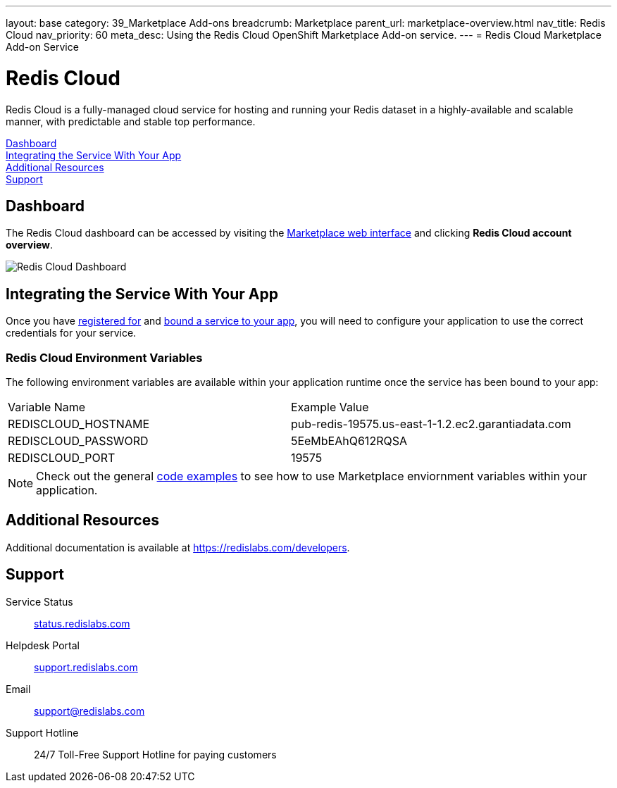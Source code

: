 ---
layout: base
category: 39_Marketplace Add-ons
breadcrumb: Marketplace
parent_url: marketplace-overview.html
nav_title: Redis Cloud
nav_priority: 60
meta_desc: Using the Redis Cloud OpenShift Marketplace Add-on service.
---
= Redis Cloud Marketplace Add-on Service

[float]
= Redis Cloud

[.lead]
Redis Cloud is a fully-managed cloud service for hosting and running your Redis dataset in a highly-available and scalable manner, with predictable and stable top performance.

link:#dashboard[Dashboard] +
link:#integration[Integrating the Service With Your App] +
link:#resources[Additional Resources] +
link:#support[Support]

[[dashboard]]
== Dashboard
The Redis Cloud dashboard can be accessed by visiting the link:https://marketplace.openshift.com/openshift#accounts[Marketplace web interface] and clicking *Redis Cloud account overview*.

image::marketplace/rediscloud_dashboard.png[Redis Cloud Dashboard]

[[integration]]
== Integrating the Service With Your App
Once you have link:marketplace-overview.html#subscribe-service[registered for] and link:marketplace-overview.html#bind-service[bound a service to your app], you will need to configure your application to use the correct credentials for your service.

=== Redis Cloud Environment Variables
The following environment variables are available within your application runtime once the service has been bound to your app:

|===
|Variable Name|Example Value
|REDISCLOUD_HOSTNAME|pub-redis-19575.us-east-1-1.2.ec2.garantiadata.com
|REDISCLOUD_PASSWORD|5EeMbEAhQ612RQSA
|REDISCLOUD_PORT|19575
|===

NOTE: Check out the general link:marketplace-overview.html#code-examples[code examples] to see how to use Marketplace enviornment variables within your application.

[[resources]]
== Additional Resources
Additional documentation is available at link:https://redislabs.com/developers[https://redislabs.com/developers].

[[support]]
== Support

Service Status:: link:https://status.redislabs.com/[status.redislabs.com]
Helpdesk Portal:: link:https://support.redislabs.com/access[support.redislabs.com]
Email:: link:mailto:support@redislabs.com[support@redislabs.com]
Support Hotline:: 24/7 Toll-Free Support Hotline for paying customers